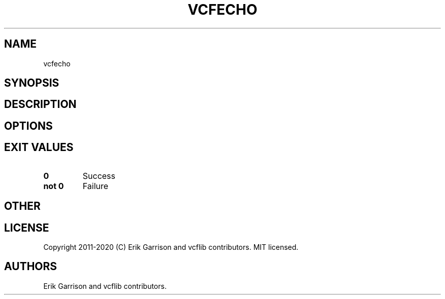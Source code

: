 .\" Automatically generated by Pandoc 2.7.3
.\"
.TH "VCFECHO" "1" "" "vcfecho (vcflib)" "vcfecho (VCF unknown)"
.hy
.SH NAME
.PP
vcfecho
.SH SYNOPSIS
.SH DESCRIPTION
.SH OPTIONS
.IP
.nf
\f[C]


\f[R]
.fi
.SH EXIT VALUES
.TP
.B \f[B]0\f[R]
Success
.TP
.B \f[B]not 0\f[R]
Failure
.SH OTHER
.SH LICENSE
.PP
Copyright 2011-2020 (C) Erik Garrison and vcflib contributors.
MIT licensed.
.SH AUTHORS
Erik Garrison and vcflib contributors.

